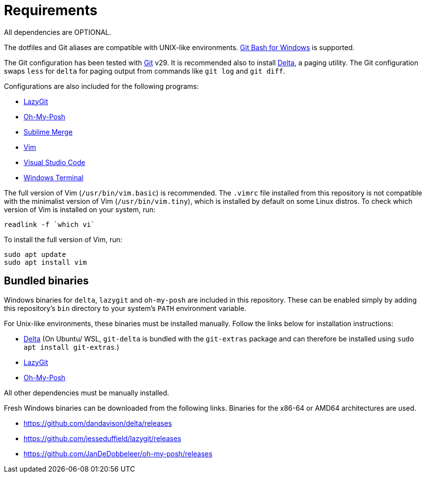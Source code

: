 = Requirements

All dependencies are OPTIONAL.

The dotfiles and Git aliases are compatible with UNIX-like environments. https://gitforwindows.org/[Git Bash for Windows] is supported.

The Git configuration has been tested with https://git-scm.com/[Git] v29. It is recommended also to install https://github.com/dandavison/delta[Delta], a paging utility. The Git configuration swaps `less` for `delta` for paging output from commands like `git log` and `git diff`.

Configurations are also included for the following programs:

- https://github.com/jesseduffield/lazygit#installation[LazyGit]
- https://ohmyposh.dev/[Oh-My-Posh]
- https://www.sublimemerge.com/[Sublime Merge]
- https://www.vim.org/[Vim]
- https://code.visualstudio.com/[Visual Studio Code]
- https://github.com/microsoft/terminal[Windows Terminal]

The full version of Vim (`/usr/bin/vim.basic`) is recommended. The `.vimrc` file installed from this repository is not compatible with the minimalist version of Vim (`/usr/bin/vim.tiny`), which is installed by default on some Linux distros. To check which version of Vim is installed on your system, run:

[source,sh]
----
readlink -f `which vi`
----

To install the full version of Vim, run:

[source,sh]
----
sudo apt update
sudo apt install vim
----

== Bundled binaries

Windows binaries for `delta`, `lazygit` and `oh-my-posh` are included in this repository. These can be enabled simply by adding this repository's `bin` directory to your system's `PATH` environment variable.

For Unix-like environments, these binaries must be installed manually. Follow the links below for installation instructions:

* link:https://dandavison.github.io/delta/installation.html[Delta] (On Ubuntu/ WSL, `git-delta` is bundled with the `git-extras` package and can therefore be installed using `sudo apt install git-extras`.)
* link:https://github.com/jesseduffield/lazygit[LazyGit]
* link:https://ohmyposh.dev/docs/installation/linux[Oh-My-Posh]

All other dependencies must be manually installed.

****
Fresh Windows binaries can be downloaded from the following links. Binaries for the x86-64 or AMD64 architectures are used.

* https://github.com/dandavison/delta/releases
* https://github.com/jesseduffield/lazygit/releases
* https://github.com/JanDeDobbeleer/oh-my-posh/releases
****
